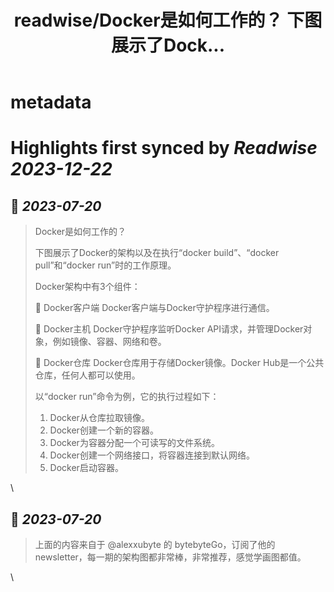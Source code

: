 :PROPERTIES:
:title: readwise/Docker是如何工作的？ 下图展示了Dock...
:END:


* metadata
:PROPERTIES:
:author: [[ProgramerJohann on Twitter]]
:full-title: "Docker是如何工作的？ 下图展示了Dock..."
:category: [[tweets]]
:url: https://twitter.com/ProgramerJohann/status/1681691106172633088
:image-url: https://pbs.twimg.com/profile_images/1633481920737574916/V3q0IxC3.jpg
:END:

* Highlights first synced by [[Readwise]] [[2023-12-22]]
** 📌 [[2023-07-20]]
#+BEGIN_QUOTE
Docker是如何工作的？

下图展示了Docker的架构以及在执行“docker build”、“docker pull”和“docker run”时的工作原理。

Docker架构中有3个组件：

🔹 Docker客户端
Docker客户端与Docker守护程序进行通信。

🔹 Docker主机
Docker守护程序监听Docker API请求，并管理Docker对象，例如镜像、容器、网络和卷。

🔹 Docker仓库
Docker仓库用于存储Docker镜像。Docker Hub是一个公共仓库，任何人都可以使用。

以“docker run”命令为例，它的执行过程如下：
1. Docker从仓库拉取镜像。
2. Docker创建一个新的容器。
3. Docker为容器分配一个可读写的文件系统。
4. Docker创建一个网络接口，将容器连接到默认网络。
5. Docker启动容器。 
#+END_QUOTE\
** 📌 [[2023-07-20]]
#+BEGIN_QUOTE
上面的内容来自于 @alexxubyte 的 bytebyteGo，订阅了他的newsletter，每一期的架构图都非常棒，非常推荐，感觉学画图都值。 
#+END_QUOTE\